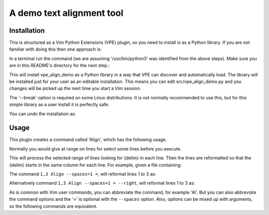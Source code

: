 A demo text alignment tool
==========================

Installation
------------

This is structured as a Vim Python Extensions (VPE) plugin, so you need to
install is as a Python library. If you are not familiar with doing this then
one approach is:

.. code-block: vim

    " Show the log file window and redirect Python print() call to the log.
    Vpe log show
    Vpe log redirect on

    " Determine which Python installation your Vim is using. This will log
    " something like ''/usr/bin/python3''.
    py3 import sys
    py3 print(sys.executable)

In a terminal run the command (we are assuming '/usr/bin/python3' was
identified from the above steps). Make sure you are in this README's directory
for the next step.:

.. code-block: sh

    /usr/bin/python3 -m pip install --user -e --break .

This will install vpe_align_demo as a Python library in a way that VPE can
discover and automatically load. The library will be installed just for your
user as an editable installation. This means you can edit src/vpe_align_demo.py
and you changes will be picked up the next time you start a Vim session.

The '--break' option is required on some Linux distributions. It is not
normally recommended to use this, but for this simple library as a user install
it is perfectly safe.

You can undo the installation as:

.. code-block: sh

    /usr/bin/python3 -m pip uninstall --break vpe_align_demo


Usage
-----

This plugin creates a command called 'Align', which has the following usage.

.. code-block: vim

    Align [--right] [--spaces={N}] {delim}

Normally you would give at range on lines for select some lines before you
execute.

This will process the selected range of lines looking for {delim} in each line.
Then the lines are reformatted so that the {delim} starts in the same column for
each line. For example, given a file containing:

.. code-block: python

    RED = 1
    ORANGE = 3
    GREEN = 2

The command ``1,3 Align --spaces=1 =``, will reformat lines 1 to 3 as:

.. code-block: python

    RED    = 1
    ORANGE = 3
    GREEN  = 2

Alternatively command ``1,3 Align --spaces=1 = --right``, will reformat lines 1 to 3 as:

.. code-block: python

    RED =    1
    ORANGE = 3
    GREEN =  2

As is common with Vim user commands, you can abbreviate the command, for
example 'Al'. But you can also abbreviate the command options and the '=' is
optional with the ``--spaces`` option. Also, options can be mixed up with
arguments, so the following commands are equivalent.

.. code-block: vim

    1,3 Align --spaces=1 --right =
    1,3 Al --spaces=1 --right =
    1,3 Al --s=1 --r =
    1,3 Al --s 1 --r =
    1,3 Al = --s 1 --r
    1,3 Al --r 1 --s=1
